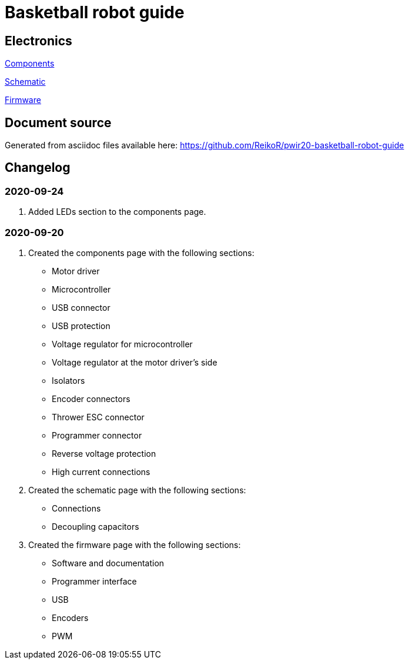 = Basketball robot guide

== Electronics

link:electronics/components.asciidoc[Components]

link:electronics/schematic.asciidoc[Schematic]

link:electronics/firmware.asciidoc[Firmware]

== Document source

Generated from asciidoc files available here:
link:https://github.com/ReikoR/pwir20-basketball-robot-guide[]

== Changelog

=== 2020-09-24

. Added LEDs section to the components page.

=== 2020-09-20

. Created the components page with the following sections:
** Motor driver
** Microcontroller
** USB connector
** USB protection
** Voltage regulator for microcontroller
** Voltage regulator at the motor driver’s side
** Isolators
** Encoder connectors
** Thrower ESC connector
** Programmer connector
** Reverse voltage protection
** High current connections
. Created the schematic page with the following sections:
** Connections
** Decoupling capacitors
. Created the firmware page with the following sections:
** Software and documentation
** Programmer interface
** USB
** Encoders
** PWM
